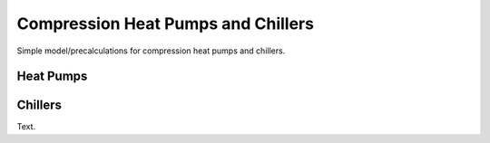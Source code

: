 .. _compression_heat_pumps_label:

~~~~~~~~~~~~~~~~~~~~~~~~~~~~~~~~~~~
Compression Heat Pumps and Chillers
~~~~~~~~~~~~~~~~~~~~~~~~~~~~~~~~~~~

Simple model/precalculations for compression heat pumps and chillers.

------------
Heat Pumps
------------

.. 	image:: _pics/cop_dependence_on_temp_difference.png
   :width: 70 %
   :alt: cop_dependence_on_temp_difference.png
   :align: center

------------
Chillers
------------

Text.